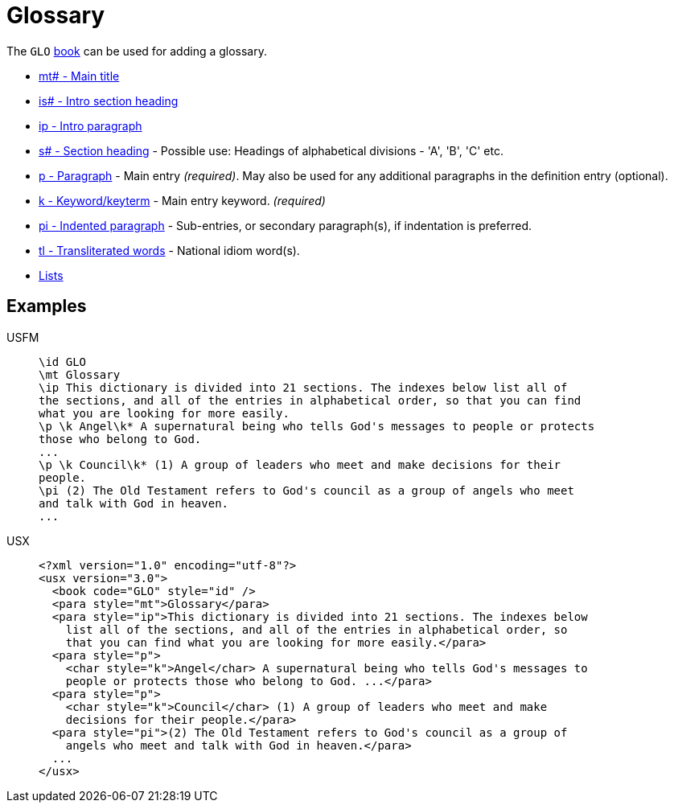 = Glossary

The `GLO` xref:para:identification/books.adoc[book] can be used for adding a glossary.

* xref:para:titles-sections/mt.adoc[mt# - Main title]
* xref:para:introductions/is.adoc[is# - Intro section heading]
* xref:para:introductions/ip.adoc[ip - Intro paragraph]
* xref:para:titles-sections/s.adoc[s# - Section heading] - Possible use: Headings of alphabetical divisions - 'A', 'B', 'C' etc.
* xref:para:paragraphs/p.adoc[p - Paragraph] - Main entry _(required)_. May also be used for any additional paragraphs in the definition entry (optional).
* xref:char:features/k.adoc[k - Keyword/keyterm] - Main entry keyword. _(required)_
* xref:para:paragraphs/pi.adoc[pi - Indented paragraph] - Sub-entries, or secondary paragraph(s), if indentation is preferred.
* xref:char:features/tl.adoc[tl - Transliterated words] - National idiom word(s).
* xref:para:lists/index.adoc[Lists]

== Examples

[tabs]
======
USFM::
+
[source#src-usfm-periph-glo_1,usfm]
----
\id GLO
\mt Glossary
\ip This dictionary is divided into 21 sections. The indexes below list all of 
the sections, and all of the entries in alphabetical order, so that you can find 
what you are looking for more easily.
\p \k Angel\k* A supernatural being who tells God's messages to people or protects 
those who belong to God.
...
\p \k Council\k* (1) A group of leaders who meet and make decisions for their 
people.
\pi (2) The Old Testament refers to God's council as a group of angels who meet 
and talk with God in heaven.
...
----
USX::
+
[source#src-usx-periph-glo_1,xml]
----
<?xml version="1.0" encoding="utf-8"?>
<usx version="3.0">
  <book code="GLO" style="id" />
  <para style="mt">Glossary</para>
  <para style="ip">This dictionary is divided into 21 sections. The indexes below
    list all of the sections, and all of the entries in alphabetical order, so
    that you can find what you are looking for more easily.</para>
  <para style="p">
    <char style="k">Angel</char> A supernatural being who tells God's messages to
    people or protects those who belong to God. ...</para>
  <para style="p">
    <char style="k">Council</char> (1) A group of leaders who meet and make
    decisions for their people.</para>
  <para style="pi">(2) The Old Testament refers to God's council as a group of
    angels who meet and talk with God in heaven.</para>
  ...
</usx>
----
======